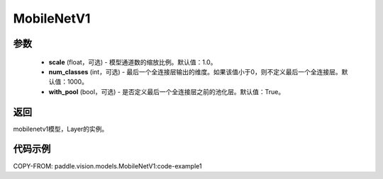 .. _cn_api_paddle_vision_models_MobileNetV1:

MobileNetV1
-------------------------------

.. py:class:: paddle.vision.models.MobileNetV1(scale=1.0, num_classes=1000, with_pool=True)



 MobileNetV1模型，来自论文 `"MobileNets: Efficient Convolutional Neural Networks for Mobile Vision Applications" <https://arxiv.org/abs/1704.04861>`_ 。

参数
:::::::::
  - **scale** (float，可选) - 模型通道数的缩放比例。默认值：1.0。
  - **num_classes** (int，可选) - 最后一个全连接层输出的维度。如果该值小于0，则不定义最后一个全连接层。默认值：1000。
  - **with_pool** (bool，可选) - 是否定义最后一个全连接层之前的池化层。默认值：True。

返回
:::::::::
mobilenetv1模型，Layer的实例。

代码示例
:::::::::
COPY-FROM: paddle.vision.models.MobileNetV1:code-example1


